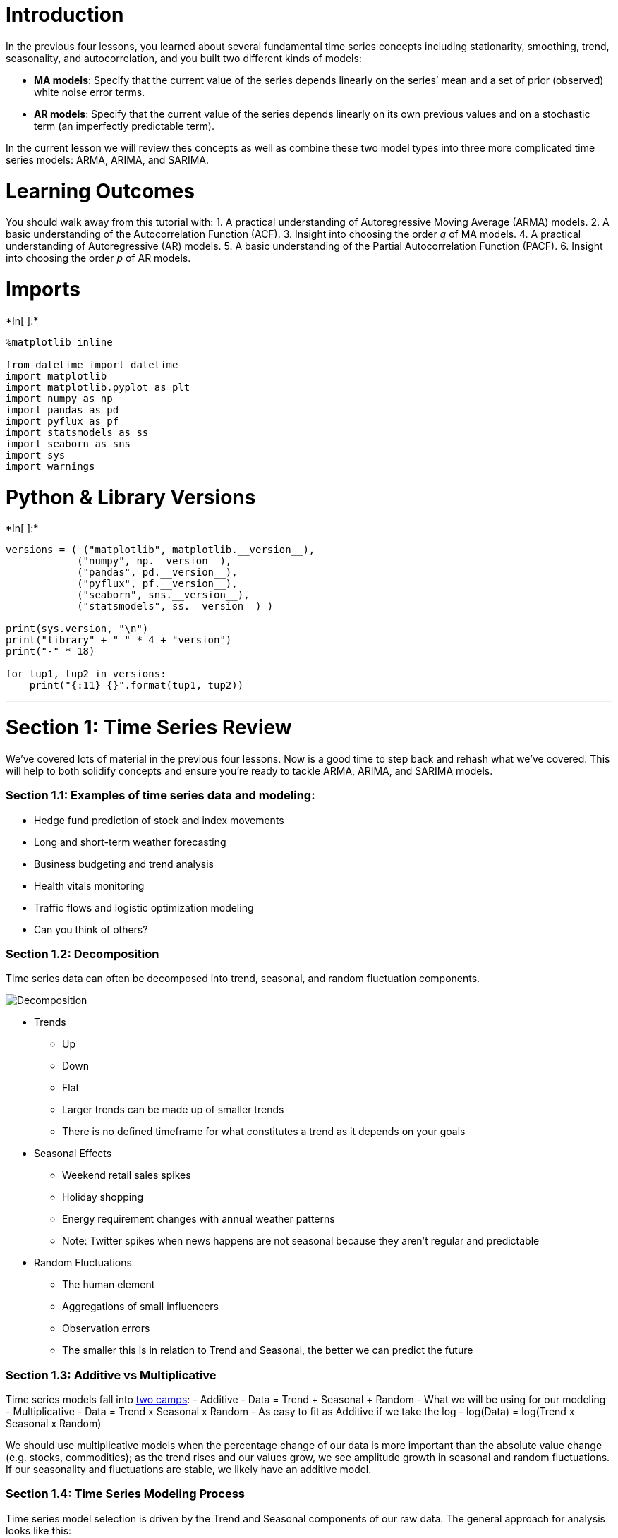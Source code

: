 = Introduction

In the previous four lessons, you learned about several fundamental time
series concepts including stationarity, smoothing, trend, seasonality,
and autocorrelation, and you built two different kinds of models:

* *MA models*: Specify that the current value of the series depends
linearly on the series’ mean and a set of prior (observed) white noise
error terms.
* *AR models*: Specify that the current value of the series depends
linearly on its own previous values and on a stochastic term (an
imperfectly predictable term).

In the current lesson we will review thes concepts as well as combine
these two model types into three more complicated time series models:
ARMA, ARIMA, and SARIMA.

= Learning Outcomes

You should walk away from this tutorial with: 1. A practical
understanding of Autoregressive Moving Average (ARMA) models. 2. A basic
understanding of the Autocorrelation Function (ACF). 3. Insight into
choosing the order _q_ of MA models. 4. A practical understanding of
Autoregressive (AR) models. 5. A basic understanding of the Partial
Autocorrelation Function (PACF). 6. Insight into choosing the order _p_
of AR models.

= Imports


+*In[ ]:*+
[source, ipython3]
----
%matplotlib inline

from datetime import datetime
import matplotlib
import matplotlib.pyplot as plt
import numpy as np
import pandas as pd
import pyflux as pf
import statsmodels as ss
import seaborn as sns
import sys
import warnings
----

= Python & Library Versions


+*In[ ]:*+
[source, ipython3]
----
versions = ( ("matplotlib", matplotlib.__version__),
            ("numpy", np.__version__),
            ("pandas", pd.__version__),
            ("pyflux", pf.__version__),
            ("seaborn", sns.__version__),
            ("statsmodels", ss.__version__) )

print(sys.version, "\n")
print("library" + " " * 4 + "version")
print("-" * 18)

for tup1, tup2 in versions:
    print("{:11} {}".format(tup1, tup2))
----

'''''

= Section 1: Time Series Review

We’ve covered lots of material in the previous four lessons. Now is a
good time to step back and rehash what we’ve covered. This will help to
both solidify concepts and ensure you’re ready to tackle ARMA, ARIMA,
and SARIMA models.

=== Section 1.1: Examples of time series data and modeling:

* Hedge fund prediction of stock and index movements
* Long and short-term weather forecasting
* Business budgeting and trend analysis
* Health vitals monitoring
* Traffic flows and logistic optimization modeling
* Can you think of others?

=== Section 1.2: Decomposition

Time series data can often be decomposed into trend, seasonal, and
random fluctuation components.

image:http://rstatistics.net/wp-content/uploads/2014/09/Multiplicative-Decomposition-of-Time-series.png[Decomposition]

* Trends
** Up
** Down
** Flat
** Larger trends can be made up of smaller trends
** There is no defined timeframe for what constitutes a trend as it
depends on your goals
* Seasonal Effects
** Weekend retail sales spikes
** Holiday shopping
** Energy requirement changes with annual weather patterns
** Note: Twitter spikes when news happens are not seasonal because they
aren’t regular and predictable
* Random Fluctuations
** The human element
** Aggregations of small influencers
** Observation errors
** The smaller this is in relation to Trend and Seasonal, the better we
can predict the future

=== Section 1.3: Additive vs Multiplicative

Time series models fall into
http://www.abs.gov.au/websitedbs/D3310114.nsf/home/Time+Series+Analysis:+The+Basics#HOW%20DO%20I%20KNOW%20WHICH%20DECOMPOSITION[two
camps]: - Additive - Data = Trend + Seasonal + Random - What we will be
using for our modeling - Multiplicative - Data = Trend x Seasonal x
Random - As easy to fit as Additive if we take the log - log(Data) =
log(Trend x Seasonal x Random)

We should use multiplicative models when the percentage change of our
data is more important than the absolute value change (e.g. stocks,
commodities); as the trend rises and our values grow, we see amplitude
growth in seasonal and random fluctuations. If our seasonality and
fluctuations are stable, we likely have an additive model.

=== Section 1.4: Time Series Modeling Process

Time series model selection is driven by the Trend and Seasonal
components of our raw data. The general approach for analysis looks like
this:

1.  Plot the data and determine Trends and Seasonality
1.  Difference or take the log of the data (multiple times if needed) to
remove trends for
https://en.wikipedia.org/wiki/Stationary_process[certain model
applications]
2.  Stationairity is needed for ARMA models
2.  Determine if we have additive or multiplicative data patterns
3.  Select the appropriate algorithm based on the chart below
4.  Determine if model selection is correct with these tools
* Ljung-Box Test
* Residual Errors (Normal Distribution with zero mean and constant
variance-homoskedastic, i.i.d)
* Autocorrelation Function (ACF)
* Partial Autocorrelation Function (PACF)

[cols=",,,",options="header",]
|========================================
|Algorithm |Trend |Seasonal |Correlations
|ARIMA |X |X |X
|SMA Smoothing |X | |
|Simple Exponential Smoothing |X | |
|Seasonal Adjustment |X |X |
|Holt’s Exponential Smoothing |X | |
|Holt-Winters |X |X |
|========================================

=== Section 1.5: How to Achieve and Test for Stationarity

* The mean of the series is not a function of time.
* The variance of the series is not a function of time
(homoscedasticity).
* The covariance at different lags is not a function of time.

https://www.analyticsvidhya.com/blog/2015/12/complete-tutorial-time-series-modeling/[From
A Complete Tutorial on Time Series Modeling in R]

* http://www.investopedia.com/articles/trading/07/stationary.asp[Info on
stationarity]
* Plotting Rolling Statistics
** Plot the moving average/variance and see if it changes with time.
This visual technique can be done on different windows, but isn’t as
rigorously defensible as the test below.
* Augmented Dickey-Fuller Test
** Statistical tests for checking stationarity; the null hypothesis is
that the TS is non-stationary. If our test statistic is below an `alpha`
value, we _can_ reject the null hypothesis and say that the series is
stationary.
+
latexmath:[\[ Y_t = \rho * Y_{t-1} + \epsilon_t \]]
+
latexmath:[\[ Y_t - Y_{t-1} = (\rho - 1) Y_{t - 1} + \epsilon_t \]]

=== Section 1.6: Differencing Example


+*In[ ]:*+
[source, ipython3]
----
# create a play dataframe from 1-10 (linear and squared) to test how differencing works
play = pd.DataFrame([[x for x in range(1,11)], [x**2 for x in range(1,11)]]).T
play.columns = ['original', 'squared']
play
----


+*In[ ]:*+
[source, ipython3]
----
# stationarize linear series (mean and variance don't change for sub-windows)
play.original.diff()
----

*NOTE:* This is similar to taking a first-order derivative.


+*In[ ]:*+
[source, ipython3]
----
# stationarize squared series
play.squared.diff().diff()
----

*NOTE:* Notice we need to difference twice on an exponential trend, and
every time we do, we lose a bit of data


+*In[ ]:*+
[source, ipython3]
----
# stationarize squared with log
np.log(play.squared)
----

*NOTE:* Works somewhat but certainly not as well.

== Data Prep and EDA

We’ll be looking at
https://datamarket.com/data/set/22o4/mean-monthly-temperature-1907-1972#!ds=22o4&display=line[monthly
average temperatures between 1907-1972]


+*In[ ]:*+
[source, ipython3]
----
# load data and convert to datetime
monthly_temp = pd.read_csv('../Data/mean-monthly-temperature-1907-19.csv', 
                           skipfooter=2, 
                           infer_datetime_format=True, 
                           header=0, 
                           index_col=0, 
                           names=['month', 'temp'])

monthly_temp.index = pd.to_datetime(monthly_temp.index)
----


+*In[ ]:*+
[source, ipython3]
----
monthly_temp.head()
----


+*In[ ]:*+
[source, ipython3]
----
# describe
monthly_temp.describe()
----


+*In[ ]:*+
[source, ipython3]
----
# resample to annual and plot each
plt.rcParams['figure.figsize'] = [14, 4]
annual_temp = monthly_temp.resample('A').mean()
monthly_temp.plot(grid=True)
annual_temp.plot(grid=True);
----


+*In[ ]:*+
[source, ipython3]
----
# plot both on same figure
plt.plot(monthly_temp)
plt.plot(annual_temp)
plt.grid();
----


+*In[ ]:*+
[source, ipython3]
----
# violinplot of months to determine variance and range
sns.violinplot(x=monthly_temp.index.month, y=monthly_temp.temp)
plt.grid();
----

Are these datasets stationary? We can look at a few things per the list
above, including a visual check (there seems to be a small upward trend
in the annual, too hard to tell for monthly), a standard deviation check
on various differences (smallest one is usually most stationary), and
the formal Dickey-Fuller test.


+*In[ ]:*+
[source, ipython3]
----
# check montly deviations for various diffs
print(monthly_temp.temp.std())
print(monthly_temp.temp.diff().std())
print(monthly_temp.temp.diff().diff().std()) # theoretically lowest, but > 1 is close enough
print(monthly_temp.temp.diff().diff().diff().std())
----


+*In[ ]:*+
[source, ipython3]
----
# check annual deviations for various diffs
print(annual_temp.temp.std()) # looks stationary as is
print(annual_temp.temp.diff().std())
print(annual_temp.temp.diff().diff().std())
print(annual_temp.temp.diff().diff().diff().std())
----


+*In[ ]:*+
[source, ipython3]
----
# define Dickey-Fuller Test (DFT) function
import statsmodels.tsa.stattools as ts
def dftest(timeseries):
    dftest = ts.adfuller(timeseries, autolag='AIC')
    dfoutput = pd.Series(dftest[0:4], 
                         index=['Test Statistic','p-value','Lags Used','Observations Used'])
    for key,value in dftest[4].items():
        dfoutput['Critical Value (%s)'%key] = value
    print(dfoutput)
    #Determing rolling statistics
    rolmean = timeseries.rolling(window=12).mean()
    rolstd = timeseries.rolling(window=12).std()

    #Plot rolling statistics:
    orig = plt.plot(timeseries, color='blue',label='Original')
    mean = plt.plot(rolmean, color='red', label='Rolling Mean')
    std = plt.plot(rolstd, color='black', label = 'Rolling Std')
    plt.legend(loc='best')
    plt.title('Rolling Mean and Standard Deviation')
    plt.grid()
    plt.show(block=False)
----


+*In[ ]:*+
[source, ipython3]
----
# run DFT on monthly
dftest(monthly_temp.temp)
# p-value allows us to reject a unit root: data is stationary
----


+*In[ ]:*+
[source, ipython3]
----
# run DFT on annual
dftest(annual_temp.temp)
----

The p-value allows us to _reject_ a unit root (i.e. the data is
stationary).


+*In[ ]:*+
[source, ipython3]
----
# here's an example of non-stationary with DFT results
dftest(np.exp(annual_temp.temp))
----

=== NOTES

One of the key concepts in the quantitative toolbox is that of mean
reversion. This process refers to a time series that displays a tendency
to revert to its historical mean value. Mathematically, such a
(continuous) time series is referred to as an Ornstein-Uhlenbeck
process. This is in contrast to a random walk (aka Brownian motion),
which has no ``memory'' of where it has been at each particular instance
of time. The mean-reverting property of a time series can be exploited
in order to produce better predictions.

A continuous mean-reverting time series can be represented by an
Ornstein-Uhlenbeck stochastic differential equation:

latexmath:[$dx_{t} = θ(μ−x_{t})dt + σdW_{t}$]

Where: - θ is the rate of reversion to the mean, - μ is the mean value
of the process, - σ is the variance of the process and -
latexmath:[$W_{t}$] is a Wiener Process or Brownian Motion.

In a discrete setting the equation states that the change of the price
series in the next time period is proportional to the difference between
the mean price and the current price, with the addition of Gaussian
noise.

This property motivates the Augmented Dickey-Fuller Test, which we will
describe below.

https://www.quantstart.com/articles/Basics-of-Statistical-Mean-Reversion-Testing

== Section 2: ARIMA with Statsmodels

Enter
https://en.wikipedia.org/wiki/Autoregressive_integrated_moving_average[Autoregressive
Integrated Moving Average (ARIMA)] modeling. When we have
autocorrelation between outcomes and their ancestors, we will see a
theme, or relationship in the outcome plot. This relationship can be
modeled in its own way, allowing us to predict the future with a
confidence level commensurate to the strength of the relationship and
the proximity to known values (prediction weakens the further out we
go).

* https://www.otexts.org/fpp/8/5[ARIMA in R]
* https://people.duke.edu/~rnau/411arim2.htm[Duke ARIMA Guide]
* http://stats.stackexchange.com/questions/164824/moving-average-ma-process-numerical-intuition[Great
explanation on MA in practice]

=== Autoregressive Models

_Autocorrelation:_ a variable’s correlation with itself at different
lags.

For second-order stationary (both mean and variance:
latexmath:[$\mu_t = \mu$] and latexmath:[$\sigma_t^2 = \sigma^2$] for
all latexmath:[$t$]) data, autocovariance is expressed as a function
only of the time lag latexmath:[$k$]:

latexmath:[\[ \gamma_k = E[(x_t-\mu)(x_{t+k} - \mu)] \]]

Therefore, the autocorrelation function is defined as:

latexmath:[\[ \rho_k = \frac{\gamma_k}{\sigma^2} \]]

We use the plot of these values at different lags to determine optimal
ARIMA parameters. Notice how `phi` changes the process.

image:https://upload.wikimedia.org/wikipedia/commons/thumb/c/ce/ArTimeSeries.svg/685px-ArTimeSeries.svg.png[image]
By Tomaschwutz - Own work, CC BY 3.0,
https://commons.wikimedia.org/w/index.php?curid=14740378

Some things to note: 1. AR models propagate shocks infinitely 1. Current
random error is the `epsilon` error term 1. If a process depends on
previous values of itself then it is an AR process. If it depends on
previous errors than it is an MA process. 1. AR processes will exhibit
exponential decay in ACR and a cut-off in PACR

=== Moving Average Models (This is NOT a Simple/Weighted/Exponential
Moving Average)

Some things to note: 1. MA models do not propagate shocks infinitely;
they die after `q` lags 1. All previous errors up to a lag are rolled
into the `epsilon` error term for that period 1. If a process depends on
previous values of itself, then it is an AR process. If it depends on
previous errors, then it is an MA process. 1. MA processes will exhibit
exponential decay in PACR and a cut-off in ACR

=== NOTES

Thus, a moving-average model is conceptually a linear regression of the
current value of the series against current and previous (unobserved)
white noise error terms or random shocks. The random shocks at each
point are assumed to be mutually independent and to come from the same
distribution, typically a normal distribution, with location at zero and
constant scale.

=== Interpretation

The moving-average model is essentially a finite impulse response filter
applied to white noise, with some additional interpretation placed on
it. The role of the random shocks in the MA model differs from their
role in the autoregressive (AR) model in two ways. First, they are
propagated to future values of the time series directly: for example,
latexmath:[$\varepsilon _{t-1}$] appears directly on the right side of
the equation for latexmath:[$X_{t}$]. In contrast, in an AR model
latexmath:[$\varepsilon _{t-1}$] does not appear on the right side of
the latexmath:[$X_{t}$] equation, but it does appear on the right side
of the latexmath:[$X_{t-1}$] equation, and latexmath:[$X_{t-1}$] appears
on the right side of the latexmath:[$X_{t}$] equation, giving only an
indirect effect of latexmath:[$\varepsilon _{t-1}$] on
latexmath:[$X_{t}$]. Second, in the MA model a shock affects X values
only for the current period and q periods into the future; in contrast,
in the AR model a shock affects X values infinitely far into the future,
because latexmath:[$\varepsilon _{t}$] affects latexmath:[$X_{t}$],
which affects latexmath:[$X_{t+1}$], etc.

https://en.wikipedia.org/wiki/Moving-average_model

'''''

Consider a series consisting of the closing price (adjusted for splits
and dividends) of a stock on consecutive days. Each day’s closing price
is derived from a trend (e.g., linear in time) plus the weighted effects
of the daily shocks from prior days.

Presumably, the effect of the shock at day t-1 will have a stronger
influence on the price at day t than will the shock at day t-2, etc.
Thus, logically, the stock’s closing price at day t will reflect the
trend value on day t plus a constant (less than 1) times the weighted
sum of the shocks up through day t-1 (i.e., the error term at day
t-1)(MA1), possibly plus a constant (less than 1) times the weighted sum
of the shocks up through day t-2 (i.e., the error term at day t-2)(MA2),
…, plus the novel shock at day t (white noise).

This kind of model seems appropriate for modeling series like the stock
market, where the error term at day t represents the weighted sum of
prior and current shocks, and defines an MA process.

https://stats.stackexchange.com/questions/107834/under-what-circumstances-is-an-ma-process-or-ar-process-appropriate

Many ways to predict future TS data, but SARIMA is performant. Other
methods that we won’t go into: - Vector autoregressions (VARs) -
Gaussian state space models – often called structural time series or
unobserved component models - GARCH - Generalized Autoregressive Score
(GAS) - Kalman Filters

=== SARIMA

image:https://www.otexts.org/sites/default/files/fpp/images/sarima1.png[SARIMA
Form]

=== Create Helper Functions


+*In[ ]:*+
[source, ipython3]
----
# define helper plot function for visualization
import statsmodels.tsa.api as smt

def plots(data, lags=None):
    layout = (1, 3)
    raw  = plt.subplot2grid(layout, (0, 0))
    acf  = plt.subplot2grid(layout, (0, 1))
    pacf = plt.subplot2grid(layout, (0, 2))
    
    data.plot(ax=raw)
    smt.graphics.plot_acf(data, lags=lags, ax=acf)
    smt.graphics.plot_pacf(data, lags=lags, ax=pacf)
    sns.despine()
    plt.tight_layout()
----


+*In[ ]:*+
[source, ipython3]
----
# helper plot for monthly temps
plots(monthly_temp, lags=75);
# open Duke guide for visual
# we note a 12-period cycle (yearly) with suspension bridge design, so must use SARIMA
----

=== https://en.wikipedia.org/wiki/Box–Jenkins_method[Box-Jenkins Method]

[width="100%",cols="50%,50%",options="header",]
|=======================================================================
|ACF Shape |Indicated Model
|Exponential, decaying to zero |Autoregressive model. Use the partial
autocorrelation plot to identify the order of the autoregressive model.

|Alternating positive and negative, decaying to zero |Autoregressive
model. Use the partial autocorrelation plot to help identify the order.

|One or more spikes, rest are essentially zero |Moving average model,
order identified by where plot becomes zero.

|Decay, starting after a few lags |Mixed autoregressive and moving
average (ARMA) model.

|All zero or close to zero |Data are essentially random.

|High values at fixed intervals |Include seasonal autoregressive term.

|No decay to zero |Series is not stationary.
|=======================================================================


+*In[ ]:*+
[source, ipython3]
----
# we might need to install dev version for statespace functionality
#!pip install git+https://github.com/statsmodels/statsmodels.git
import statsmodels.api as sm

# fit SARIMA monthly based on helper plots
sar = sm.tsa.statespace.SARIMAX(monthly_temp.temp, 
                                order=(1,1,0), 
                                seasonal_order=(0,1,0,12), 
                                trend='c').fit()
sar.summary()
----


+*In[ ]:*+
[source, ipython3]
----
# plot resids
plots(sar.resid, lags=40);
----

Thought process: +
010010 is overdiff by AIC and negative ACR, but 000010 is a big
underdiff with better AIC we pick 000010,12 and Trend=`c' per rule 4/5l

Now look at seasonal. Notice negative ACR spike at 12: per rule 13, we
add a SMA term and we see a big drop to 4284 AIC looks like ACR looks
good at seasonal lags, so we move back to ARIMA portion.

Rule 6 says we’re a bit underdiff, so we add AR=3 based on PACF: 4261
AIC.


+*In[ ]:*+
[source, ipython3]
----
# plot residual diagnostics
sar.plot_diagnostics();
----


+*In[ ]:*+
[source, ipython3]
----
# plot predictions
monthly_temp['forecast'] = sar.predict(start = 750, end= 790, dynamic=False)  
monthly_temp[730:][['temp', 'forecast']].plot();
----

== Section 3: Statistical Tests

* http://www.statsmodels.org/dev/generated/statsmodels.tsa.statespace.sarimax.SARIMAXResults.test_normality.html#statsmodels.tsa.statespace.sarimax.SARIMAXResults.test_normality[Normality
(Jarque-Bera)]
** Null hypothesis is normally distributed residuals (good, plays well
with RMSE and similar error metrics)
* http://www.statsmodels.org/dev/generated/statsmodels.tsa.statespace.sarimax.SARIMAXResults.test_serial_correlation.html#statsmodels.tsa.statespace.sarimax.SARIMAXResults.test_serial_correlation[Serial
correlation (Ljung-Box)]
** Null hypothesis is no serial correlation in residuals (independent of
each other)
* http://www.statsmodels.org/dev/generated/statsmodels.tsa.statespace.sarimax.SARIMAXResults.test_heteroskedasticity.html#statsmodels.tsa.statespace.sarimax.SARIMAXResults.test_heteroskedasticity[Heteroskedasticity]
** Tests for change in variance between residuals.
** The null hypothesis is no heteroskedasticity. That means different
things depending on which alternative is selected:
*** Increasing: Null hypothesis is that the variance is not increasing
throughout the sample; that the sum-of-squares in the later subsample is
not greater than the sum-of-squares in the earlier subsample.
*** Decreasing: Null hypothesis is that the variance is not decreasing
throughout the sample; that the sum-of-squares in the earlier subsample
is not greater than the sum-of-squares in the later subsample.
*** Two-sided (default): Null hypothesis is that the variance is not
changing throughout the sample. Both that the sum-of-squares in the
earlier subsample is not greater than the sum-of-squares in the later
subsample and that the sum-of-squares in the later subsample is not
greater than the sum-of-squares in the earlier subsample.
* https://en.wikipedia.org/wiki/Durbin–Watson_statistic[Durbin Watson]
** Tests autocorrelation of residuals: we want between 1-3, 2 is ideal
(no serial correlation)


+*In[ ]:*+
[source, ipython3]
----
# create and run statistical tests on model
norm_val, norm_p, skew, kurtosis = sar.test_normality('jarquebera')[0]
lb_val, lb_p = sar.test_serial_correlation(method='ljungbox')[0]
het_val, het_p = sar.test_heteroskedasticity('breakvar')[0]

# we want to look at largest lag for Ljung-Box, so take largest number in series
# there's intelligence in the method to determine how many lags back to calculate this stat
lb_val = lb_val[-1]
lb_p = lb_p[-1]
durbin_watson = sm.stats.stattools.durbin_watson(sar.filter_results.standardized_forecasts_error[0, sar.loglikelihood_burn:])

print('Normality: val={:.3f}, p={:.3f}'.format(norm_val, norm_p));
print('Ljung-Box: val={:.3f}, p={:.3f}'.format(lb_val, lb_p));
print('Heteroskedasticity: val={:.3f}, p={:.3f}'.format(het_val, het_p));
print('Durbin-Watson: d={:.2f}'.format(durbin_watson))
----

=== Note on autofit methods

R has an autoARIMA function (and other automagic methods) that
gridsearches/optimizes our model hyperparameters for us. Over time, more
of these goodies are porting to Python (e.g. statsmodels.tsa.x13 import
x13_arima_select_order). While there’s nothing wrong with utilizing
these resources, the _human makes the final determination!_ Don’t become
over-reliant on these methods, especially early on when you are grasping
the underlying mechanics and theory!


+*In[ ]:*+
[source, ipython3]
----
warnings.filterwarnings(action='ignore')

# autoselect for monthly, limited to only searching AR and MA parameters: UPDATE MAX_AR AND MA
autores = sm.tsa.arma_order_select_ic(monthly_temp.temp, 
                                      ic=['aic', 'bic'], 
                                      trend='c', 
                                      max_ar=4, 
                                      max_ma=4, 
                                      fit_kw=dict(method='css-mle'))

print('AIC', autores.aic_min_order) # will use this as inputs for annual
print('BIC', autores.bic_min_order)
----


+*In[ ]:*+
[source, ipython3]
----
# SETUP (using itertools to gridsearch solutions)
import itertools

#set parameter range; feel free to update these!
p = q = range(0, 3)
d = range(0, 2)
season = 12

# list of all parameter combos
pdq = list(itertools.product(p, d, q))
# same for seasonal variant
seasonal_pdq = [(x[0], x[1], x[2], season) for x in list(itertools.product(p, d, q))]

print('SARIMAX: {} , {}'.format(pdq[1], seasonal_pdq[1]))
print('SARIMAX: {} , {}'.format(pdq[1], seasonal_pdq[2]))
print('SARIMAX: {} , {}'.format(pdq[2], seasonal_pdq[3]))
print('SARIMAX: {} , {}'.format(pdq[2], seasonal_pdq[4]))
----

**Source:*
https://www.digitalocean.com/community/tutorials/a-guide-to-time-series-forecasting-with-arima-in-python-3


+*In[ ]:*+
[source, ipython3]
----
# APPLY (find optimal ARIMA for annual_

# UNCOMMENT THE FOLLOWING TO RUN (note: this can take awhile)
# warnings.filterwarnings("ignore") # specify to ignore warning messages

# for param in pdq:
#     for param_seasonal in seasonal_pdq:
#         try:
#             mod = sm.tsa.statespace.SARIMAX(annual_temp,
#                                             order=param,
#                                             seasonal_order=param_seasonal,
#                                             enforce_stationarity=False,
#                                             enforce_invertibility=False)

#             results = mod.fit()

#             print('ARIMA{},{}12 - AIC:{}'.format(param, param_seasonal, results.aic))
#         except:
#             continue
----

== Section 4: ARIMA with Pyflux


+*In[ ]:*+
[source, ipython3]
----
# helper plot
plots(monthly_temp.temp, lags=25)
----


+*In[ ]:*+
[source, ipython3]
----
# build and summarize model
model = pf.ARIMA(data=monthly_temp, ar=2, ma=2, integ=0, target='temp')
x = model.fit("MLE")
x.summary()
----


+*In[ ]:*+
[source, ipython3]
----
# plot z-scores of feature coefficients
model.plot_z(indices=range(1,9))
----


+*In[ ]:*+
[source, ipython3]
----
# plot model against raw data
model.plot_fit(figsize=(15,5))
----


+*In[ ]:*+
[source, ipython3]
----
# plot predictions
model.plot_predict_is(50, fit_once=False, figsize=(15,5))
----


+*In[ ]:*+
[source, ipython3]
----
# plot forecast
model.plot_predict(h=20, past_values=20, figsize=(15,5))
----

=== Predicting Sunspots with Pyflux and ARIMA


+*In[ ]:*+
[source, ipython3]
----
# read and plot data
data_path = 'https://vincentarelbundock.github.io/Rdatasets/csv/datasets/sunspot.year.csv'
data = pd.read_csv(data_path) #
data.index = data['time'].values

plt.figure()
plt.plot(data.index,data['value'])
plt.ylabel('Sunspots')
plt.title('Yearly Sunspot Data');
----


+*In[ ]:*+
[source, ipython3]
----
# fit and summarize model
model = pf.ARIMA(data=data,ar=4,ma=4,integ=0,target='value')
x = model.fit("MLE")
x.summary()
----


+*In[ ]:*+
[source, ipython3]
----
# plot z-scores of feature coefficients
model.plot_z(indices=range(1,9))
----


+*In[ ]:*+
[source, ipython3]
----
# plot model
model.plot_fit(figsize=(15,5))
----


+*In[ ]:*+
[source, ipython3]
----
# plot in sample
model.plot_predict_is(50, figsize=(15,5))
----


+*In[ ]:*+
[source, ipython3]
----
# plot forecast
model.plot_predict(h=20,past_values=20, figsize=(15,5))
----

== Section 5: Statsmodels - CO2 Levels and Forecasting

Let’s look at sensor data that tracks atmospheric CO2 from continuous
air samples at Mauna Loa Observatory in Hawaii. This data includes CO2
samples from MAR 1958 to DEC 2001.

https://www.digitalocean.com/community/users/tvincent[Credits]


+*In[ ]:*+
[source, ipython3]
----
# load data
co2 = pd.read_csv('../Data/co2-ppm-mauna-loa-19651980.csv', 
                  header = 0,
                  names = ['idx', 'co2'],
                  skipfooter = 2)
co2 = co2.drop('idx', 1)

# recast co2 col to float
co2['co2'] = pd.to_numeric(co2['co2'])
co2.drop(labels=0, inplace=True)

# set index
index = pd.date_range('1/1/1965', periods=191, freq='M')
co2.index = index
----


+*In[ ]:*+
[source, ipython3]
----
co2.head()
----


+*In[ ]:*+
[source, ipython3]
----
# resample to monthly and check missing values
co2 = co2['co2'].resample('M').mean()

co2 = co2.fillna(co2.bfill())
print("Nulls:", co2.isnull().sum())
----


+*In[ ]:*+
[source, ipython3]
----
# decompose data into trend, seasonal, and residual
plt.style.use('fivethirtyeight')
decomposition = sm.tsa.seasonal_decompose(co2, model='additive')
fig = decomposition.plot()
plt.show()
----


+*In[ ]:*+
[source, ipython3]
----
# optimize our SARIMAX model using itertools: CAREFUL, this can take a while
# warnings.filterwarnings("ignore") # specify to ignore warning messages

# for param in pdq:
#     for param_seasonal in seasonal_pdq:
#         try:
#             model = sm.tsa.statespace.SARIMAX(co2, order=param,
#                         seasonal_order=param_seasonal, enforce_stationarity=False, enforce_invertibility=False).fit()

#             print('ARIMA{},{} - AIC:{}'.format(param, param_seasonal, model.aic))
#         except:
#             continue
----


+*In[ ]:*+
[source, ipython3]
----
# build model
co2sar = sm.tsa.statespace.SARIMAX(co2, order=(1, 1, 1),
                                seasonal_order=(1, 1, 1, 12),
                                enforce_stationarity=False,
                                enforce_invertibility=False).fit()
co2sar.summary()
----


+*In[ ]:*+
[source, ipython3]
----
# check diagnostics
co2sar.plot_diagnostics();
----


+*In[ ]:*+
[source, ipython3]
----
# create predictions and confidence intervals
pred = co2sar.get_prediction(start=pd.to_datetime('1979-4-30'), dynamic=False) # we use as many true values as possible to predict
pred_ci = pred.conf_int()
----


+*In[ ]:*+
[source, ipython3]
----
# plot predictions
ax = co2.plot(label='Observed CO2 Levels')
pred.predicted_mean.plot(ax=ax, label='Forecast', alpha=.8) # this is using all available info

ax.fill_between(pred_ci.index, pred_ci.iloc[:, 0], pred_ci.iloc[:, 1], color='k', alpha=.1)

ax.set_xlabel('Year')
ax.set_ylabel('CO2')
plt.legend()

plt.show();
----


+*In[ ]:*+
[source, ipython3]
----
# compute mean square error
fcast = pred.predicted_mean
true = co2['1979-4-30':]

mse = ((fcast - true) ** 2).mean()
print('MSE of our forecasts is {}'.format(round(mse, 3)))
----


+*In[ ]:*+
[source, ipython3]
----
# dynamic forecast
fcast = co2sar.get_prediction(start=pd.to_datetime('1979-4-30'), dynamic=True, full_results=True)
fcast_ci = fcast.conf_int()

# caution: this is modeling assumptions on top of assumptions
----


+*In[ ]:*+
[source, ipython3]
----
fcast_ci
----


+*In[ ]:*+
[source, ipython3]
----
# plot predictions
ax = co2['1979':].plot(label='Observed CO2 Levels')
fcast.predicted_mean.plot(label='Dynamic Forecast', ax=ax)

ax.fill_between(fcast_ci.index, fcast_ci.iloc[:, 0],
                fcast_ci.iloc[:, 1], color='k', alpha=.25)

ax.fill_betweenx(ax.get_ylim(), pd.to_datetime('1980-11-30'), co2.index[-1],
                 alpha=.1, zorder=-1)

ax.set_xlabel('Year')
ax.set_ylabel('CO2')

plt.legend()
plt.show()
----


+*In[ ]:*+
[source, ipython3]
----
# compute mean square error
fcast_avg = fcast.predicted_mean
true = co2['1979-4-30':]

mse = ((fcast_avg - true) ** 2).mean()
print('MSE is {}'.format(round(mse, 3)))

# notice it's much higher
----


+*In[ ]:*+
[source, ipython3]
----
# forecast next 100 months and get confidence interval
pred_uc = co2sar.get_forecast(steps=100)

pred_ci = pred_uc.conf_int()
----


+*In[ ]:*+
[source, ipython3]
----
# plot forecast
ax = co2[:].plot(label='Observed CO2 Levels')
pred_uc.predicted_mean.plot(ax=ax, label='Forecast')
ax.fill_between(pred_ci.index,
                pred_ci.iloc[:, 0],
                pred_ci.iloc[:, 1], color='k', alpha=.2)
ax.set_xlabel('Year')
ax.set_ylabel('CO2')

plt.legend()
plt.show()
----

= Section 6: Predicting with
https://facebookincubator.github.io/prophet/[Facebook]
https://research.fb.com/prophet-forecasting-at-scale/[Prophet]

From site:

________________________________________________________________________________________________________________________________________________________________________________________________________________________________________________________________________________________________________________________________________________________________________________________________________________________________________________________________________________________________________________________________________________________________________________________________________________________________________________________________________________________________________________________________________________________________________________________________________________________________________________________________________________________________
Today Facebook is open sourcing Prophet, a forecasting tool available in
Python and R. Forecasting is a data science task that is central to many
activities within an organization. For instance, large organizations
like Facebook must engage in capacity planning to efficiently allocate
scarce resources and goal setting in order to measure performance
relative to a baseline. Producing high quality forecasts is not an easy
problem for either machines or for most analysts. We have observed two
main themes in the practice of creating a variety of business forecasts:
- Completely automatic forecasting techniques can be brittle and they
are often too inflexible to incorporate useful assumptions or
heuristics. - Analysts who can produce high quality forecasts are quite
rare because forecasting is a specialized data science skill requiring
substantial experience.
________________________________________________________________________________________________________________________________________________________________________________________________________________________________________________________________________________________________________________________________________________________________________________________________________________________________________________________________________________________________________________________________________________________________________________________________________________________________________________________________________________________________________________________________________________________________________________________________________________________________________________________________________________________________

Prophet is an additive regression model that includes a number of highly
advanced, intelligent
http://andrewgelman.com/2017/03/01/facebooks-prophet-uses-stan/[forecasting
methods], including
https://www.google.com/url?sa=t&rct=j&q=&esrc=s&source=web&cd=2&ved=0ahUKEwjpwM_JhsbVAhWNxIMKHSWqD6kQFgguMAE&url=http%3A%2F%2Fwww.variation.com%2Fcpa%2Ftech%2Fchangepoint.html&usg=AFQjCNFK6wbwWuBCixZJHu03LkABXL3UHA[changepoint
analysis]:

* A piecewise linear or logistic growth curve trend. Prophet
automatically detects changes in trends by selecting changepoints from
the data.
* A yearly seasonal component modeled using Fourier series.
* A weekly seasonal component using dummy variables.
* A user-provided list of important holidays.

And because it’s built in http://mc-stan.org/[Stan], it’s very fast, and
funcionality/code translates easily between R and Python!

Prophet is optimized for the business forecast tasks we have encountered
at Facebook, which typically have any of the following characteristics:

* Hourly, daily, or weekly observations with at least a few months
(preferably a year) of history
* Strong multiple ``human-scale'' seasonalities: day of week and time of
year
* Important holidays that occur at irregular intervals that are known in
advance
* A reasonable number of missing observations or large outliers
* Historical trend changes, for instance due to product launches or
logging changes
* Trends that are non-linear growth curves, where a trend hits a natural
limit or saturates

https://facebookincubator.github.io/prophet/static/prophet_paper_20170113.pdf[Technical
details behind prophet]: built around a generalized additive model (GAM)

More
http://www.stat.cmu.edu/~cshalizi/350/lectures/21/lecture-21.pdf[GAM
background]:

This includes the linear model as a special case, where fj(xj) = βjxj,
but it’s clearly more general, because the fjs can be pretty arbitrary
nonlinear functions. The idea is still that each input feature makes a
separate contribution to the response, and these just add up, but these
contributions don’t have to be strictly proportional to the inputs. We
do need to add a restriction to make it identifiable; without loss of
generality, say that E [Y ] = α and E [fj (Xj )] = 0.3 Additive models
keep a lot of the nice properties of linear models, but are more
flexible. One of the nice things about linear models is that they are
fairly straightforward to interpret: if you want to know how the
prediction changes as you change xj, you just need to know βj. The
partial response function fj plays the same role in an additive model:
of course the change in prediction from changing xj will generally
depend on the level xj had before perturbation, but since that’s also
true of reality that’s really a feature rather than a bug.


+*In[ ]:*+
[source, ipython3]
----
# read daily page views for the Wikipedia page for Peyton Manning; scraped into hosted CSV
# conda install -c conda-forge fbprophet (to install)
from fbprophet import Prophet

data_path = 'https://raw.githubusercontent.com/PinkWink/DataScience/master/data/07.%20example_wp_peyton_manning.csv'
peyton = pd.read_csv(data_path)
----


+*In[ ]:*+
[source, ipython3]
----
# plot data
peyton.plot()
plt.grid();
----


+*In[ ]:*+
[source, ipython3]
----
# log data due to spikes
peyton['y'] = np.log(peyton['y'])
peyton.head()
----


+*In[ ]:*+
[source, ipython3]
----
# plot log
peyton.plot()
plt.grid();
----


+*In[ ]:*+
[source, ipython3]
----
# fit model
m = Prophet()
m.fit(peyton)
----


+*In[ ]:*+
[source, ipython3]
----
# forecast 365 days into future
future = m.make_future_dataframe(periods=365)
future.tail()
----


+*In[ ]:*+
[source, ipython3]
----
# populate forecast
forecast = m.predict(future)
forecast[['ds', 'yhat', 'yhat_lower', 'yhat_upper']].tail()
----


+*In[ ]:*+
[source, ipython3]
----
# plot forecast
m.plot(forecast);
----


+*In[ ]:*+
[source, ipython3]
----
# plot individual components of forecast: trend, weekly/yearly seasonality,
m.plot_components(forecast);
----

_____________________________________________________________________________________________________________________________________________________
We can also add holiday and Superbowl date information to Peyton’s
forecast, since we hypothesize people will visit his site more often on
those dates.
_______________________________________________________________________________________________________________________________________________________


+*In[ ]:*+
[source, ipython3]
----
# add holidays 
playoffs = pd.DataFrame({
  'holiday': 'playoff',
  'ds': pd.to_datetime(['2008-01-13', '2009-01-03', '2010-01-16',
                        '2010-01-24', '2010-02-07', '2011-01-08',
                        '2013-01-12', '2014-01-12', '2014-01-19',
                        '2014-02-02', '2015-01-11', '2016-01-17',
                        '2016-01-24', '2016-02-07']),
  'lower_window': 0, # these help us specify spillover into previous and future days
  'upper_window': 1,
})

superbowls = pd.DataFrame({
  'holiday': 'superbowl',
  'ds': pd.to_datetime(['2010-02-07', '2014-02-02', '2016-02-07']),
  'lower_window': 0,
  'upper_window': 1,
})

holidays = pd.concat((playoffs, superbowls))
----


+*In[ ]:*+
[source, ipython3]
----
# fit and predict
m = Prophet(holidays=holidays)
forecast = m.fit(peyton).predict(future)
----


+*In[ ]:*+
[source, ipython3]
----
# we can see the effects of various 'holidays' on site visits
forecast[(forecast['playoff'] + forecast['superbowl']).abs() > 0][
        ['ds', 'playoff', 'superbowl']][-10:]
----


+*In[ ]:*+
[source, ipython3]
----
# check the impacts visually
m.plot_components(forecast);
----

___________________________________________________________________________________________________________________________________________________
Peyton won Superbowls XLI (41, 2007) and 50 (2016), while losing XLIV
(44, 2010) and XLVIII(48, 2014). We can see these spikes in the holidays
chart.
_____________________________________________________________________________________________________________________________________________________

=== Predicting CO2


+*In[ ]:*+
[source, ipython3]
----
# load data
co2 = pd.read_csv('../Data/co2-ppm-mauna-loa-19651980.csv', 
                  header = 0,
                  names = ['idx', 'co2'],
                  skipfooter = 2)
co2 = co2.drop('idx', 1)

# recast co2 col to float
co2['co2'] = pd.to_numeric(co2['co2'])
co2.drop(labels=0, inplace=True)

# set index
index = pd.date_range('1/1/1965', periods=191, freq='M')
co2.index = index
----


+*In[ ]:*+
[source, ipython3]
----
# load co2 data, rename headers, and check
# data = sm.datasets.co2.load_pandas()
# co2 = data.data

co2['ds'] = co2.index
co2.rename(columns={'co2': 'y'}, inplace=True)

co2.tail()
----


+*In[ ]:*+
[source, ipython3]
----
# fit model
model = Prophet()
model.fit(co2);
----


+*In[ ]:*+
[source, ipython3]
----
# forecast 15 years into future
future = model.make_future_dataframe(periods=120, freq='M', include_history=True)
future.tail()

#future = model.make_future_dataframe(periods=365*15)
#future.tail()
----


+*In[ ]:*+
[source, ipython3]
----
# populate forecast
forecast = model.predict(future)
forecast.tail()
----


+*In[ ]:*+
[source, ipython3]
----
model.plot(forecast);
----


+*In[ ]:*+
[source, ipython3]
----
# plot individual components of forecast: trend, weekly/yearly seasonality,
model.plot_components(forecast);
----


+*In[ ]:*+
[source, ipython3]
----
# we can add a cap to limit our theoretical growth
co2['cap'] = 380
m = Prophet(growth='logistic')
m.fit(co2);

# forecast 15 years into future with cap of 380
future = m.make_future_dataframe(periods=365*15, include_history=False)
future['cap'] = 380

forecast = m.predict(future)
m.plot(forecast);
----

'''''

= Summary

In this notebook you should have gained: 1. A practical understanding of
Autoregressive Moving Average (ARMA) models. 2. A basic understanding of
the Autocorrelation Function (ACF). 3. Insight into choosing the order
_q_ of MA models. 4. A practical understanding of Autoregressive (AR)
models. 5. A basic understanding of the Partial Autocorrelation Function
(PACF). 6. Insight into choosing the order _p_ of AR models.

Congratulations, that concludes this lesson.
